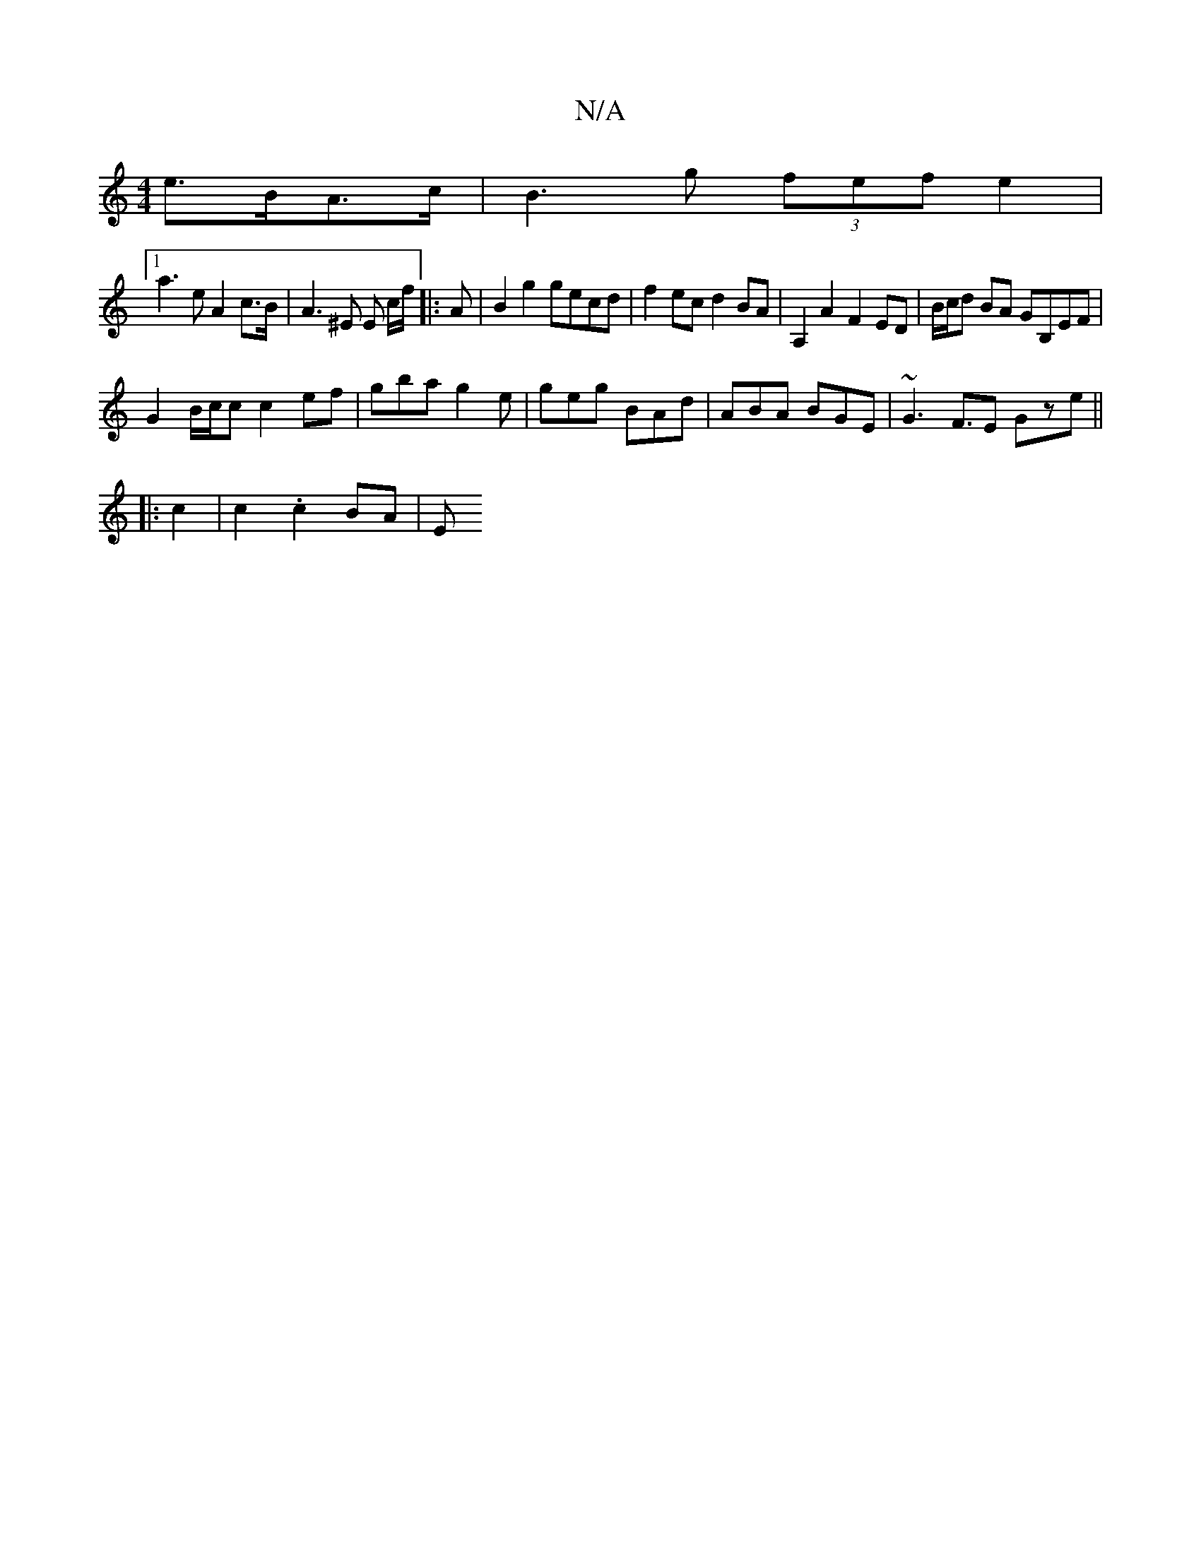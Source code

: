 X:1
T:N/A
M:4/4
R:N/A
K:Cmajor
e>BA>c | B3g (3fef e2 |
[1 a3e A2 c>B | A3 ^E E tc/f/ |: A | B2 g2 gecd | f2 ec d2 BA | A,2 A2 F2 ED | B/c/d BA GB,EF|
G2 B/c/c c2 ef|gba g2 e | geg BAd | ABA BGE | ~G3 F>E2 Gze ||
|: c2|c2 .c2 BA | E